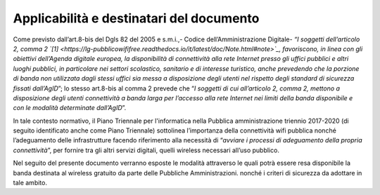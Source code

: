 Applicabilità e destinatari del documento
=========================================

Come previsto dall’art.8-bis del Dgls 82 del 2005 e s.m.i.,- Codice
dell’Amministrazione Digitale- *“I soggetti dell’articolo 2, comma
2 `[1] <https://lg-pubblicowififree.readthedocs.io/it/latest/doc/Note.html#note>`_, favoriscono, in linea con gli obiettivi dell’Agenda
digitale europea, la disponibilità di connettività alla rete Internet
presso gli uffici pubblici e altri luoghi pubblici, in particolare nei
settori scolastico, sanitario e di interesse turistico, anche prevedendo
che la porzione di banda non utilizzata dagli stessi uffici sia messa a
disposizione degli utenti nel rispetto degli standard di sicurezza
fissati dall’AgID*\ ”; lo stesso art.8-bis al comma 2 prevede che “\ *I
soggetti di cui all’articolo 2, comma 2, mettono a disposizione degli
utenti connettività a banda larga per l’accesso alla rete Internet nei
limiti della banda disponibile e con le modalità determinate
dall’AgID*\ ”.

In tale contesto normativo, il Piano Triennale per l'informatica nella
Pubblica amministrazione triennio 2017-2020 (di seguito identificato
anche come Piano Triennale) sottolinea l’importanza della connettività
wifi pubblica nonché l’adeguamento delle infrastrutture facendo
riferimento alla necessità di “\ *avviare i processi di adeguamento
della propria connettività*\ ”, per fornire tra gli altri servizi
digitali, quelli wireless necessari all’uso pubblico.

Nel seguito del presente documento verranno esposte le modalità
attraverso le quali potrà essere resa disponibile la banda destinata al
wireless gratuito da parte delle Pubbliche Amministrazioni. nonché i
criteri di sicurezza da adottare in tale ambito.
